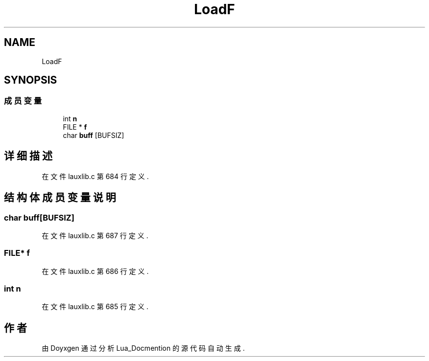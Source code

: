 .TH "LoadF" 3 "2020年 九月 8日 星期二" "Lua_Docmention" \" -*- nroff -*-
.ad l
.nh
.SH NAME
LoadF
.SH SYNOPSIS
.br
.PP
.SS "成员变量"

.in +1c
.ti -1c
.RI "int \fBn\fP"
.br
.ti -1c
.RI "FILE * \fBf\fP"
.br
.ti -1c
.RI "char \fBbuff\fP [BUFSIZ]"
.br
.in -1c
.SH "详细描述"
.PP 
在文件 lauxlib\&.c 第 684 行定义\&.
.SH "结构体成员变量说明"
.PP 
.SS "char buff[BUFSIZ]"

.PP
在文件 lauxlib\&.c 第 687 行定义\&.
.SS "FILE* f"

.PP
在文件 lauxlib\&.c 第 686 行定义\&.
.SS "int n"

.PP
在文件 lauxlib\&.c 第 685 行定义\&.

.SH "作者"
.PP 
由 Doyxgen 通过分析 Lua_Docmention 的 源代码自动生成\&.
